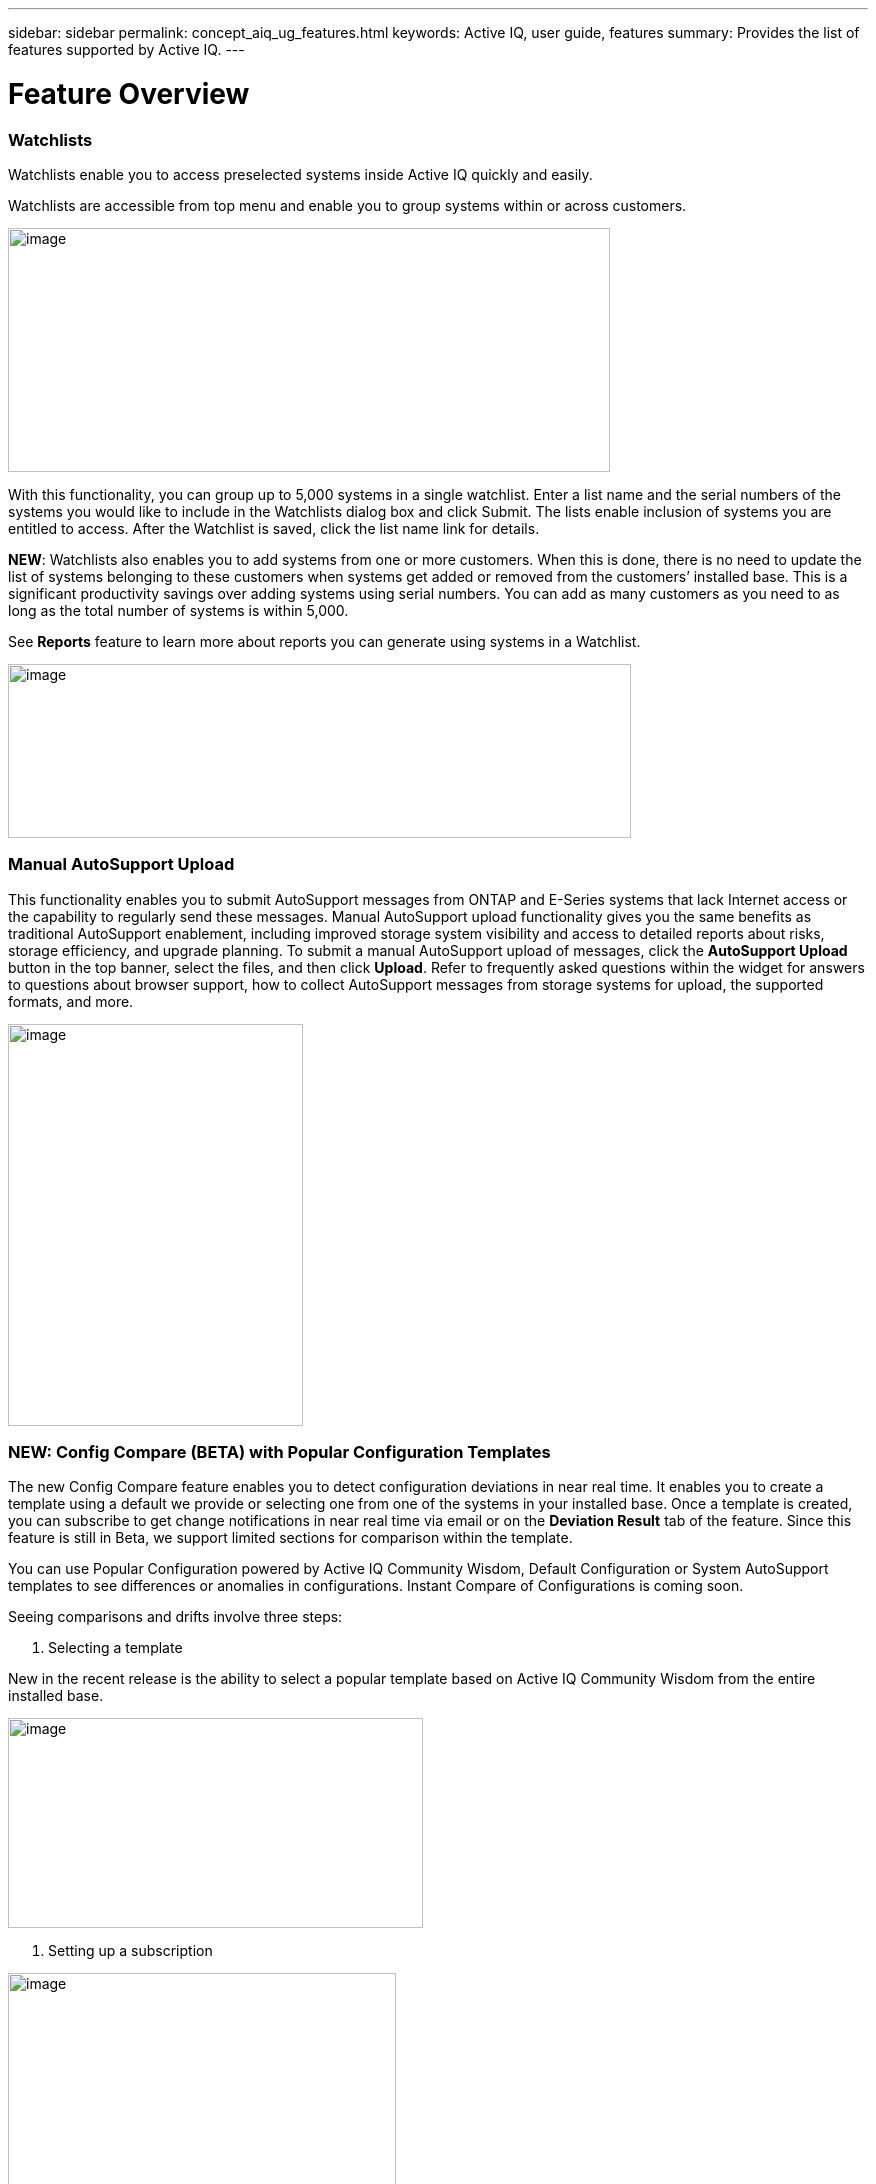 ---
sidebar: sidebar
permalink: concept_aiq_ug_features.html
keywords: Active IQ, user guide, features
summary: Provides the list of features supported by Active IQ.
---

= Feature Overview
:hardbreaks:
:nofooter:
:icons: font
:linkattrs:
:imagesdir: ./media/UserGuide

=== Watchlists

Watchlists enable you to access preselected systems inside Active IQ quickly and easily.

Watchlists are accessible from top menu and enable you to group systems within or across customers.

image:image3.png[image,width=602,height=244]

With this functionality, you can group up to 5,000 systems in a single watchlist. Enter a list name and the serial numbers of the systems you would like to include in the Watchlists dialog box and click Submit. The lists enable inclusion of systems you are entitled to access. After the Watchlist is saved, click the list name link for details.

*NEW*: Watchlists also enables you to add systems from one or more customers. When this is done, there is no need to update the list of systems belonging to these customers when systems get added or removed from the customers’ installed base. This is a significant productivity savings over adding systems using serial numbers. You can add as many customers as you need to as long as the total number of systems is within 5,000.

See *Reports* feature to learn more about reports you can generate using systems in a Watchlist.

image:image9.png[image,width=623,height=174]

=== Manual AutoSupport Upload

This functionality enables you to submit AutoSupport messages from ONTAP and E-Series systems that lack Internet access or the capability to regularly send these messages. Manual AutoSupport upload functionality gives you the same benefits as traditional AutoSupport enablement, including improved storage system visibility and access to detailed reports about risks, storage efficiency, and upgrade planning. To submit a manual AutoSupport upload of messages, click the *AutoSupport Upload* button in the top banner, select the files, and then click *Upload*. Refer to frequently asked questions within the widget for answers to questions about browser support, how to collect AutoSupport messages from storage systems for upload, the supported formats, and more.

image:image10.png[image,width=295,height=402]

=== NEW: Config Compare (BETA) with Popular Configuration Templates

The new Config Compare feature enables you to detect configuration deviations in near real time. It enables you to create a template using a default we provide or selecting one from one of the systems in your installed base. Once a template is created, you can subscribe to get change notifications in near real time via email or on the *Deviation Result* tab of the feature. Since this feature is still in Beta, we support limited sections for comparison within the template.

You can use Popular Configuration powered by Active IQ Community Wisdom, Default Configuration or System AutoSupport templates to see differences or anomalies in configurations. Instant Compare of Configurations is coming soon.

Seeing comparisons and drifts involve three steps:

. Selecting a template

New in the recent release is the ability to select a popular template based on Active IQ Community Wisdom from the entire installed base.

image:image11.png[image,width=415,height=210]

. Setting up a subscription

image:image12.png[image,width=388,height=292]

. Seeing comparisons and drifts

image:image13.png[image,width=482,height=437]

=== Customer Dashboard

The Customer Dashboard is the central portal in Active IQ from which you can view and manage a customer’s installed base. The dashboard has consolidated views of:

* Systems inventory
* AutoSupport adoption and transmission issues
* Capacity forecasting
* ONTAP, shelf, drive, and system firmware upgrade Recommendations
* Risk Advisory
* Storage Efficiency Recommendations and Advisory
* Recent Cases
+
image:image14.png[image,width=624,height=445]

==== Capacity Forecasting for ONTAP systems

This widget on the customer dashboard gives you a 1, 3, and 6 months’ view of systems that may have already breached the preset 90% capacity threshold or are about to breach it within these time-periods.

By clicking the icon, you can download details about all the impacted systems. In the following example, the capacity forecast for a customer is:

* Three systems are already over 90% capacity
* There are no systems that will be over 90% capacity in 1 to 6-month timeframe
* There are 171 systems that will be under 90% capacity in 6 months
+
NOTE: Capacity forecasts are computed based on past usage and growth patterns. If there are materially significant changes in usage or growth, then these predictions may not hold and more systems may be over 90% capacity sooner.

image:image16.png[image,width=390,height=242]

To ensure that the systems do not run out of space, you can request for more storage from the Capacity Widget by selecting the systems and clicking the mail icon. You can select multiple systems at once to request capacity.

image:image17.png[image,width=496,height=138]

Total capacity displayed is the sum of all the aggregate’s total capacity and used capacity is the sum of all the aggregate’s physical used space.

==== Support Contract Renewals Widget

This widget on customer dashboard gives you the list of support contracts expiring. User can request renewals of support contract by clicking the mail icon.

It displays:

* Support Contract already expired
* Support Contract expiring within 6 months

image:image18.png[image,width=412,height=256]

==== End of Support (EOS) Hardware (ONTAP) Widget

End of Support Widget shows the list of systems that are reaching the end of support. User can request upgrade of systems by selecting systems and clicking on mail icon. Select the download arrow on the upper right corner to download a detail list of end of support systems including shelves and drives.

It displays:

* Systems that have reached EOS
* Systems reaching EOS in 6 months
* Systems reaching EOS in 6-12 months
* Systems reaching EOS > 1 year

image:image19.png[image,width=404,height=253]

==== Performance Widget

Performance Widget in customer dashboard displays:

* Systems with Incomplete AutoSupport – Displays information about systems which are sending incomplete AutoSupport due to truncation because of budget limits or SMTP transport protocol
* Systems Over 90% CPU Utilization – Displays information about systems in which CPU utilization is more than 90%. CPU utilization displayed is the hourly averaged maximum utilization in the day based on daily performance AutoSupport data. A performance remediation plan might include setting QoS workload limits, moving volumes or LUNs to another storage controller, or expanding the storage cluster.
* Systems Over 50% Disk Utilization – Displays information about systems in which disk utilization is more than 50%. Disk utilization shown is the hourly averaged maximum utilization in the day based on daily performance AutoSupport data.
* Unbalanced Systems (Delta > 40% CPU) – Displays information about systems in an HA pair where one system is 40% more utilized compared to the partner node. NetApp recommends using no more than 50% CPU on system in order to maintain consistent performance in case of a takeover.

image:image20.png[image,width=341,height=211]

==== Cases Widget

The new cases widget displays the following:

* Trend of recent P1 cases
* Summary of recent cases
* Download of recent cases using the download icon ( )

==== Upgrade Recommendations Widget

This widget provides consolidated recommendations for:

* ONTAP upgrades
* Disk drive firmware upgrades
* Shelf firmware upgrades
* System firmware upgrades

==== System Dashboard Widget Preferences

Widgets on the customer dashboard can be customized using settings from the right. The following figure shows a sample screenshot of Settings. Users can uncheck widgets, and then click *Save* to save their preferences.

image:image21.png[image,width=114,height=278]

=== DataCenter View

DataCenter View provides inventory of hosts and switches collected and uploaded using https://mysupport.netapp.com/tools/info/ECMLP2671381I.html?productID=62128&pcfContentID=ECMLP2671381[Active IQ OneCollect], discovers the operating system, capacity, connected storage, applications running on the host, and enables to perform interoperability check with the current configurations.

*Host Discovery Dashboard* uses hosts, switches and storage AutoSupport information that are collected and uploaded using Active IQ OneCollect.

image:image22.png[image,width=508,height=263]

===

=== Storage

Storage dashboard shows the storage efficiency ratio, capacity and savings for entire storage systems running ONTAP 9.1 and above. Efficiency ratio and savings can be seen with and without Snapshots, and for only AFF, only non-AFF systems, or both.

Total savings across customer storage can be seen per efficiency feature such as snapshots, clones, deduplication, compression and compaction.

image:image23.png[image,width=623,height=393]

=== Active IQ Advisories

==== Flash Advisor

Flash Advisor recommends a list of volumes that contain workloads that will perform better if moved to AFF systems. Users can select volumes and submit a request to upgrade the system to flash.

The list of volumes is determined by looking at characteristic’s other users across the installed base have benefited from. A list of these characteristics is available from the information icon on the top right of this widget.

image:image24.png[image,width=498,height=272]

===== Criteria for determining Flash candidates

image:image25.png[image,width=448,height=240]

==== Protection Advisor

Protection Advisor shows the number of SnapMirror protected and unprotected volumes. A detailed list can be downloaded by clicking the download arrow at the upper right-hand corner.

image:image26.png[image,width=480,height=249]

==== Performance Guarantee Best Practice Gaps

Performance Guarantee Promotion offers Latency guarantee with select AFF A-series systems. NetApp guarantees 99% of the latency measured hourly over 100-hour period is below 1ms/500μs with select AFF A-series systems.

Performance Guarantee Best Practice Gaps widget helps to identify the systems and volumes that are not following the best practices that are defined for Performance Guarantee Promotion.

* All volumes are managed by Adaptive QoS in the NetApp Service Level Manager with PS engagement.
* Current ONTAP GA release.
* Each volume size is less than 10% of the usable storage of the node.
* No aggregate is over 80% full.
* More than 100 average IOPS per volume per hour.
* Random read should be greater than 30 %.
* Average IO block size is equal to 32k or below on all volumes on a node.
* The host application may not request more IOPS than the greater of 1k IOPs or the IOPS per gigabyte.
* Replication or backup schedule greater than or equal to 4 hours.
* Snapshot schedule greater than or equal to one hour.

image:image27.png[image,width=481,height=158]

=== System Dashboard

The *System Fitness Dashboard* offers more detailed information and it includes detail about the following:

* Configuration
* Capacity Forecasting
* Performance Chart
* Storage Efficiency Ratio
* System Risks and Alerts
* ONTAP Upgrade Recommendations
* AutoSupport On Demand enablement

The left side of the dashboard provides access to additional detailed information for the above listed items and more, some of which are described later in this document.

=== NEW - Storage Efficiency Peer Comparison

Drawing on diagnostic records from more than 300K devices across NetApp’s user base, Active IQ is constantly learning, giving you insights to unleash the full potential of your data. Storage Efficiency Advisor uses Community Wisdom of AutoSupport data from all NetApp customers and compares the efficiency number of your system against the latest All-Flash models from NetApp where all the best practices are followed.

This feature, available for all Active IQ users, is enabled at a single system level for FAS systems above ONTAP 9.1 and AFF systems above ONTAP 8.3.2. For AFF systems, it also shows the best practice gaps and suggests ways of getting improved efficiency ratios. Also, provides low touch option for customers who wish to upgrade to latest AFF models.

image:image28.png[image,width=326,height=177]

=== Workload Tagging

Workload Tagging enables users to tag volumes within Storage Virtual Machines (SVMs) in ONTAP systems (cDOT only) with workload details. One or more volumes can be tagged to a specific workload using selecting a workload from the pre-defined dropdown list.

Once volumes are tagged, NetApp will make recommendations and best practices available that will help users to improve performance, efficiency, and availability of NetApp systems.

Workload Tagging can be accessed by clicking the image:image29.png[image,width=21,height=18] icon from left navigation of ONTAP cluster.

In the *Cluster Dashboard*, summary of total number volumes that are not tagged are shown. image:image30.png[image,width=106,height=49]

You can tag volumes with the Workload, Application, Protocol and Container. Workload is an enterprise workload, and Application is defined as a User Application/Products.

image:image31.png[image,width=259,height=229]

There are three different type of workload tags:

* *ONTAP tag* is the tag obtained from ONTAP AutoSupport when workload template in System Manager is used to provision.
* *Auto Generated Tag* is the tag that is tagged by auto detection mechanisms using machine learning. Active IQ can intelligently identify the type of workload running on the volume. Unidentified volumes are tagged as Other.
* *User Tag* is the tag provided by user manually using tagging feature in workload tagging in Active IQ. Only user tags can be modified or untagged.

Workload Tagging UI is built with rich features including advanced filters. Workload Tag table can be filtered using SVM, Volume Name, Tagged Workloads, Application, Protocol and Container. It helps identifying volumes, workloads and choose multiple volumes to tag at once. You can search for a volume by using a pattern that can match between the volume names. You can also download the entire workload tag list.

image:image32.png[image,width=624,height=278]

==== Workload and Application Efficiency and Capacity

Once the volumes are tagged, Active IQ provides Total Capacity and Efficiency for each workload and application. It also provides volumes level efficiency and capacity. You can filter the workloads in efficiency dashboard based on tag type.

All the efficiency ratios provided are excluding Snapshots and clones.

==== Comparison with Peer Ratio powered by Community Wisdom

Calculated Workload Efficiency Ratio is compared with Peer / Guaranteed Ratio of each workload defined. Peer Ratio is calculated based on average efficiency ratio of the workloads identified using Active IQ community wisdom. Peer Ratio is defined based for each ONTAP version and compared with the respective ONTAP version running on the cluster.

image:image33.png[image,width=597,height=327]

Additional features are planned using Workload Tagging such as showing best practices, performance trends and also tighter integration with other NetApp Products.

=== Performance

From the System Fitness Dashboard, you can click the Performance icon image:image34.png[image,width=30,height=30] to view the performance history of your system. These charts provide up to 60 days of historical performance data, which is useful for performance trend and pattern analysis. The hourly averages used to prepare these charts are reported in a daily performance AutoSupport data summary.

System interruptions, such as reboots and service disablements, can cause gaps in the chart. These performance charts are intended for trending analysis, and they should not be used for detailed performance monitoring or diagnostics. You should use onsite products such as OnCommand suite of products for such use cases.

There are several viewable performance charts including Peak Performance (Headroom), CPU and Disk Utilization, IOPS, Latency and Throughput. Users can check one or more of these charts for selective viewing of performance charts. Charts are downloadable in PDF, SVG, and PNG formats. You can also export all the counter information into a CSV from the menu.

*Peak performance zone* is the area which is equal to or below the peak performance line. In simple terms, it specifies the limit of good operating behavior for the given storage resource. When a resource's utilization rises above this line, the client latencies increases rapidly.

*Headroom is the difference between peak performance line and current utilization line*. Monitor the performance graphs periodically to identify the nodes that may run out of headroom. If the current resources utilization is above this peak performance line for an extended time, a performance remediation plan might be appropriate. A performance remediation plan might include setting QoS workload limits, moving volumes or LUNs to another storage controller, or expanding the storage cluster.

The confidence factor is used to determine the accuracy of the peak performance line that is used in CPU and aggregate headroom graphs. The confidence factor counter indicates how good the range of utilizations and latencies were observed for a resource in the system. The higher the confidence factor, the more accurate the peak performance line will be. Confidence factors range from 1 (low) to 3 (high).

There are cluster aggregated performance charts in cluster performance dashboard and can view node level graphs.

NOTE: Response Time by Protocol and Concurrency graphs are not available for cDOT systems.

The following is the performance chart at the cluster level:

image:image35.png[image,width=557,height=248]

The following is the performance chart at the system level:

image:image36.png[image,width=505,height=262]

=== Health

The Health tab image:image37.png[image,width=29,height=30] contains system risks that identifies configuration or other kinds of issues that may impair system performance, availability, and resilience. Each risk entry contains information about the specific risk, the potential negative impact, and links to mitigation plans for that risk. Addressing these risks proactively can improve your NetApp storage availability.

Impact Level Definitions:

* *High* – High potential of a system outage or data corruption, address immediately. Examples include HA Takeover Impossible and Shutdown Pending.
* *Medium* – May cause system downtime such as a panic. Address as soon as possible.
* *Low* – Minimal impact but should be addressed for increased system stability. Examples include bypass disks present, SnapMirror sync failure, and RSDT not working.
* *Best Practice* – Recommendation defined by a Technical Report (TR) or Knowledge Base (KB) article.

Case Probability analyzes risk data and technical support case data from the last two to three years. Using machine learning determines the likelihood that a technical support case will be opened for the system within 90 days of the risk being detected. This results in determining strong correlation between the first discovery of a risk and whether a case is opened.

Using the risk’s impact level and the risk to case confidence value to compute a “Case Probability” score. This score is used to rank the risks present on a system for which risk should be mitigated first.

image:image38.png[image,width=624,height=206]

==== Security Vulnerability

The *Security Vulnerability* tab identifies systems with security risks. This tab contains information about the specific risk, the potential negative impact and link to the CVE bulletin.

Impact Level Definitions for Security Risks

The Impact level for Security Risks is based on the Common Vulnerability Scoring System (CVSS) and noted in the Impact section of the CVE bulletin. The CVSS provides an open framework for communicating the characteristics and impacts of IT vulnerabilities. Its quantitative model ensures repeatable accurate measurement while enabling users to see the underlying vulnerability characteristics that were used to generate the scores. Thus, CVSS is well suited as a standard measurement system for industries, organizations, and governments that need accurate and consistent vulnerability impact scores. For more information, please visit https://nvd.nist.gov/vuln-metrics/cvss

image:image39.png[image,width=624,height=231]

*TIP*: If you would like to receive system risk report on a regular basis, click  *Schedule a Risk Report*.

==== Best Practices

Best practices are available from the Health Summary tab in the left navigation pane and the Fitness quadrant of the Fitness Dashboard. Gaps in best practices are highlighted, and corrective actions are listed for mitigation. Best practices are available at both the system and aggregate levels (customer, site, and group), helping you to standardize your storage environment and enhance its operational efficiency.

image:image40.png[image,width=624,height=230]

*TIP*: Review Best Practices for checking whether you have implemented Storage Efficiency Best Practices according to NetApp recommendations.

==== Health Trending

It is extremely important to mitigate risks in a timely manner to prevent critical issues. The Health Trending feature provides up to a 3-month view of System Risks, Best Practices, and End of Support so that as you mitigate these conditions, you can track the progress with weekly reports. These reports show you a summary of trends and enable you to drill down and analyze individual risks. Trending is available at both single system and customer level. You can download these reports in a PDF format.

image:image41.png[image,width=624,height=249]

==== System Risk Acknowledgement

Use the System Risk Acknowledgement feature to gain the greatest flexibility in managing how risks detected across your systems are displayed on your dashboard. This feature enables you to customize your risk dashboard so that it displays only the risks you deem to be most critical to your environment.

Acknowledging a risk is a way of flagging it in your dashboard. Setting your preferences to “Hide Acknowledged Risks” removes the flagged risks from your active default Health Summary view. All acknowledged risks are still viewable from the “Acknowledged System Health” tab.

*Best Practice:* Complete the “justification” field when you acknowledge a risk to document the rationale behind the acknowledgement.

NOTE: If you are a NetApp Internal user acknowledging on behalf of a customer with their approval, please add the customer’s name in the “Approved By” field for future reference and trackability.

image:image42.png[image,width=498,height=232]

==== Risk Advisor

By using Risk Advisor, users can see how many risks can be mitigated just by doing an ONTAP upgrade. Only systems that can be upgraded to ONTAP 9.x will be shown.

==== Community Wisdom

Based on other systems with the same risk that upgraded, Community Wisdom gives the likelihood of the risk being mitigated by upgrading ONTAP along with a level of confidence. This is presented in the last two columns as “Risk present after upgrade” and “% of Risk resolved after ONTAP upgrade” column.

==== Benefits

* Better system availability by lowering risk profile
* Reduces planning time for upgrades – you know which systems will benefit from upgrade from a single report
* Additional benefit of newer features in ONTAP 9
* Your risk mitigation improves the confidence level of our recommendations

image:image43.png[image,width=614,height=188]

=== Interop Advisor

Interop Advisor enables you to check the compatibility of hosts by using data collected by NetApp OneCollect tool. It provides support information by automatically checking with Interoperability Matrix Tool (IMT) and giving upgrade recommendations for host operating systems, drivers and firmware.

[arabic]
. Start by entering the job id of an uploaded OneCollect file or upload a new one.

image:image44.png[image,width=623,height=231]

[arabic, start=2]
. The file is loaded, and the storage controller is shown along with connected hosts and switches. Click *NEXT*.

image:image45.png[image,width=592,height=321]

[arabic, start=3]
. Select the target ONTAP version. Click *NEXT*.

image:image46.png[image,width=600,height=252]

[arabic, start=4]
. Enter report name and email address.

image:image47.png[image,width=444,height=146]

[arabic, start=5]
. An Excel file is emailed with Current and ONTAP Upgrade Compatibility information.

image:image48.png[image,width=593,height=150]

=== AutoSupport Viewer

With the *AutoSupport Viewer* you can view full AutoSupport details, including weekly AutoSupport logs. The left panel contains a menu that lists all the subsections of an AutoSupport message. The most commonly used AutoSupport sections appear at the top, and the rest of the sections are listed in alphabetical order. This is a good place to selectively view individual AutoSupport sections without going through the entire AutoSupport message.

By default, wherever available, the sysconfig –a section of the latest weekly AutoSupport message is displayed.

You can also download the complete AutoSupport message in either HTML or text format for viewing or troubleshooting.

Newly added functionalities also enable the following:

* Filtering of AutoSupports by type of AutoSupport (Management, Performance, Weekly, Other)
* Searching by section name
* Simple tabular viewing of XML sections - you can change column positions, save column preferences, and download the XML section in an Excel file for further use and analysis.

image:image49.png[image,width=570,height=306]

=== Cluster Viewer (ONTAP Only)

From the *Cluster* and node dashboards and the *AutoSupport* viewer, you will now see a link to view configuration details, called Cluster Viewer. Cluster Viewer enables you to see detailed physical and logical configuration details. The details are presented in several easy-to-view tables across multiple tabs that include a summary of the configuration, stack diagram, the network interfaces, a summary of SVMs & aggregates, volume and LUN information, and a few visualizations. Visualization is the graphical view available of how the system is cabled showing connectivity between controllers and shelves. The details available from *Cluster Viewer* are downloadable in DOC, XLS, and PDF. Note that the graphical view download is currently separate from the download of all the tables.

image:image50.png[image,width=623,height=36]

=== Types of visualizations

image:image51.png[image,width=165,height=153]

==== Sample Cable Visualization

You can view the cable visualization to see details of how the cluster is cabled. You can zoom in or out; there are also options to select parts of the visualization. Additionally, you can export the visualization in SVG, which can then be edited in Visio.

image:image52.png[image,width=623,height=188]

==== AutoSupport Alerts

AutoSupport alerts, available from the left navigation pane, are notifications sent to you about issues that may affect the health, availability, or uptime of your storage systems. AutoSupport detects known issues and sends you a notification about them so that you can take mitigation measures. These alerts are available in addition to the e-mail notifications sent out to you. You can also see a history of these alerts for the last 90 days.

You can view AutoSupport alerts at the single-system and aggregate levels. You can also turn off e-mail notifications for these events and apply the preferences at a system or a site level.

The AutoSupport Alerts interface includes AutoSupport header details complete with the contact information of the people receiving the notifications.

image:image53.png[image,width=623,height=124]

====

==== AutoSupport Alert Subscriptions

On the AutoSupport Alert Subscriptions tab of the AutoSupport Alerts page, enter the email addresses of all the interested parties, and then select the types of AutoSupport alerts for them to receive. In addition to single-system and aggregate-level alerts, subscriptions can also be expanded to site-wide or customer-wide alerts by checking the corresponding “Apply same subscriptions to” box.

For more information about AutoSupport alerts, refer to this Knowledge Base article on the NetApp Support site: https://kb.netapp.com/support/index?page=content&id=7010076

image:image54.png[image,width=552,height=162]

====

==== Notifications

From the Notifications tab, you can select the AutoSupport notifications that you want to receive.

* Enter all e-mail addresses that should receive the notifications.
* Review all the AutoSupport message types and select the ones that you want to receive.
* Click *Submit* to finalize the changes. All selected AutoSupport notifications are sent to the addresses you specified.

*Best practice*: Use a group distribution list or group e-mail address so that, if individuals are away, others can still receive critical AutoSupport notifications by e-mail.

==== Upgrade Advisor

Upgrade Advisor offers a quick, automated, and accurate way to generate a Data ONTAP upgrade plan. From the System or Customer Dashboard, click the image:image55.png[image,width=27,height=27] icon to open a screen to what is shown in the figure below. By default, if you are clicking this from a system level, all nodes of the cluster or the HA-Pair (for 7-Mode systems) are auto populated.

image:image56.png[image,width=624,height=266]

In the next step, the recommended version of ONTAP is suggested. In some cases, users may prefer to stay at a higher or a lower version of ONTAP based on the needs of their installed base and standards.

image:image57.png[image,width=623,height=244]

=== Cluster Dashboard

The new cluster dashboard is the central place to look for information about ONTAP clusters. The dashboard also consolidates health, capacity, storage efficiency and performance insights.

There are two main ways to reach the cluster dashboard:

[arabic]
. By searching a cluster name.
. By searching for a node within the cluster. By default, you land on the cluster dashboard the node belongs to. From there you have shortcuts to reach the individual nodes.

The figure below shows the functionalities and information available from the cluster dashboard.

image:image58.png[image,width=623,height=564]

Cluster Dashboard has the following components:

At the top of the dashboard, the following critical information about the cluster is summarized:

* High Impact Risks
* Upgrade Recommendations
* AutoSupport On Demand Status
* End of Support details

The cluster dashboard also has more detailed information in the following widgets:

*Configuration* – This widget lists all the nodes in the cluster and provides hostname, serial number, system ID, ONTAP version, and model of the nodes within the cluster. From the “View Configuration Details” button on top of this widget, you are able to see additional details about the cluster through the new “Cluster Viewer” Beta module, which includes a visualization of how the cluster is cabled.

*Capacity Forecasting* – This widget on the cluster dashboard provides a simple view of whether any nodes within the cluster may be running out of capacity. If there are nodes that are over 90% capacity, or may reach that threshold within 6 months, you can select those nodes and reach out to NetApp to request capacity addition.

*Performance* – Available for Internal Users Only – This new widget at the cluster level identifies issues with performance AutoSupport or other performance characteristics at the cluster level. It looks at the following critical areas:

* Truncation issues with Performance AutoSupport
* Nodes within the cluster with over 90% CPU utilization
* Nodes within the cluster with over 50% Disk utilization
* Unbalanced systems

The information icon on the top of the widget provides additional details about these critical attributes, and provides guidance on how you may be able to mitigate these critical conditions.

*Health Summary* – This widget shows the snapshot of risks, best practice gaps, hardware end of support, and alerts of all the nodes within the cluster. You can click any of the numbers within the widget to drill down into the details of each of these components.

*Storage Efficiency* – This widget shows the cluster level efficiency ratio, and lists the efficiency ratio of individual nodes. To view efficiency details of individual nodes, you can click the arrow on the top right of the widget.

*Software Upgrade Recommendations* – This widget does a gap analysis of the different components, including ONTAP, drive firmware, system firmware, and shelf firmware. You can download all the details into a worksheet. You can also click the different components to upgrade the components. ONTAP upgrade recommendation provide the latest and the most modern version of ONTAP that can be upgraded considering the platform checks.

*Cluster Upgrade Advisor* – You can now generate an Upgrade Plan for a cluster from the cluster dashboard page. Click the image:image55.png[image,width=27,height=27] icon to open the screen. All the nodes in a cluster will be upgraded to single ONTAP version. Individual nodes cannot be upgraded to different ONTAP version. Choose between ANDU, NDU, DU or Revert plans and click *Generate* to generate an upgrade plan.

Newly added functionalities to the upgrade plan:

Upgrade Advisor now performs automated interoperability cluster switch checks for a target ONTAP version.

The left navigation of the cluster dashboard enables the user to view the details of information available from the dashboard. Following functionalities are currently available:

[cols=",,",options="header",]
|============================================================================================================================
|*Icon* |*Functionality* |*Description*
| |Performance |This tab enables you to view detailed performance charts of the ONTAP cluster
| |Upgrade Advisor |Enables you to generate an upgrade plan for the cluster
| |AutoSupport |This tab enables you to view all AutoSupports from all the nodes coming from the cluster
| |Health |This tab enables you to view details of the risks, end of support hardware, and best practice gaps of the cluster.
| |Storage Efficiency |This tab enables you to view the storage efficiency details of the individual nodes within the cluster.
|============================================================================================================================

=== Cases

The cases widget enables you to view the recent case details of the cluster. You can also download the details of the cases from the top of this widget.

=== New: HCI Expansion Advisor (Beta)

HCI Expansion Advisor enables you to assess your NetApp HCI systems to determine whether you need to add compute and storage nodes for new and growing workloads.

Expansion Advisor shows the details about the current configuration of your cluster, as well as performance details for compute and storage over the last 30 days. You can specify the growth percentage for an existing workload, or you can enter details about a new workload that you want to add to the system. Expansion Advisor uses this information to recommend whether you need additional compute and storage nodes to accommodate the workload.

When you’re ready to add compute or storage nodes, you can click *Request Expansion* to send a request for the additional compute and storage nodes. After receiving request, NetApp/Partner contacts you for additional information.

image:image64.png[image,width=444,height=197]

==== Aggregated View of Multiple Customers (Partners Only)

Available from the *My Systems* link on the top banner of the application, this aggregated view provides partners (only) with a way to see all of their customers’ information from a single screen. The view displays a list of partners’ customers, provides a count of the systems for each customer, and shows which sites these customers have.

In addition to these details, this view also shows the number of risks and end-of-support components for each customer and site, as well as AutoSupport adoption for each customer.

This view also offers a detailed worksheet that you can download for each customer. The downloaded report includes the following fields:

[cols=",",]
|=======================
a|
* Cluster Name
* Hostname
* Serial #
* System ID
* Customer
* Site
* Group
* Entitled Access Status
* Last AutoSupport Date

a|
* # of Risks
* # of EOS HW
* Model
* Data ONTAP Version
* Ship Date
* Contract End Date
* Contact Information
* Name, E-Mail, Phone

|=======================

=== My Reports

Use the My Reports feature to generate and schedule the following reports:

* System configuration
* System risk
* Storage efficiency
* NetApp value (only for internal users and partners)

With a few clicks, you can have reports regularly delivered to your inbox in either CSV or PDF format.

A comprehensive user guide for *My Reports* is available from the following link:

https://mysupport.netapp.com/myautosupport/docs/en/myreportsuserguide.pdf

My Reports can be accessed from the top menu of Active IQ.

image:image65.png[image,width=202,height=280]

You can also reach My Reports directly by clicking the following link:

http://mysupport.netapp.com/myautosupport/reports.html

=== Discovery Dashboard

The *Active IQ Discovery Dashboard* serves as an efficient method for watching systems important to our users and quickly recognizing and taking actions critical events and technical issues.

Discovery dashboard could be accessed from top menu of Active IQ home page and is only available to Partners and NetApp internal users. More details about the *Discovery Dashboard* can be found in a separate user guide from the dashboard page to authorized users.

image:image66.png[image,width=205,height=284]

=== New: API Services (Beta)

Active IQ now has a new set of API services available as Beta to select partners and customers. This is accessible from the top menu of Active IQ. Currently, this is visible to users that are part of the Beta program. We plan to make these services available generally.

image:image67.png[image,width=205,height=279]

image:image68.png[image,width=624,height=160]

If you want to be part of Beta or have questions about general availability timing, please email ng-activeiq-feedback@netapp.com.
